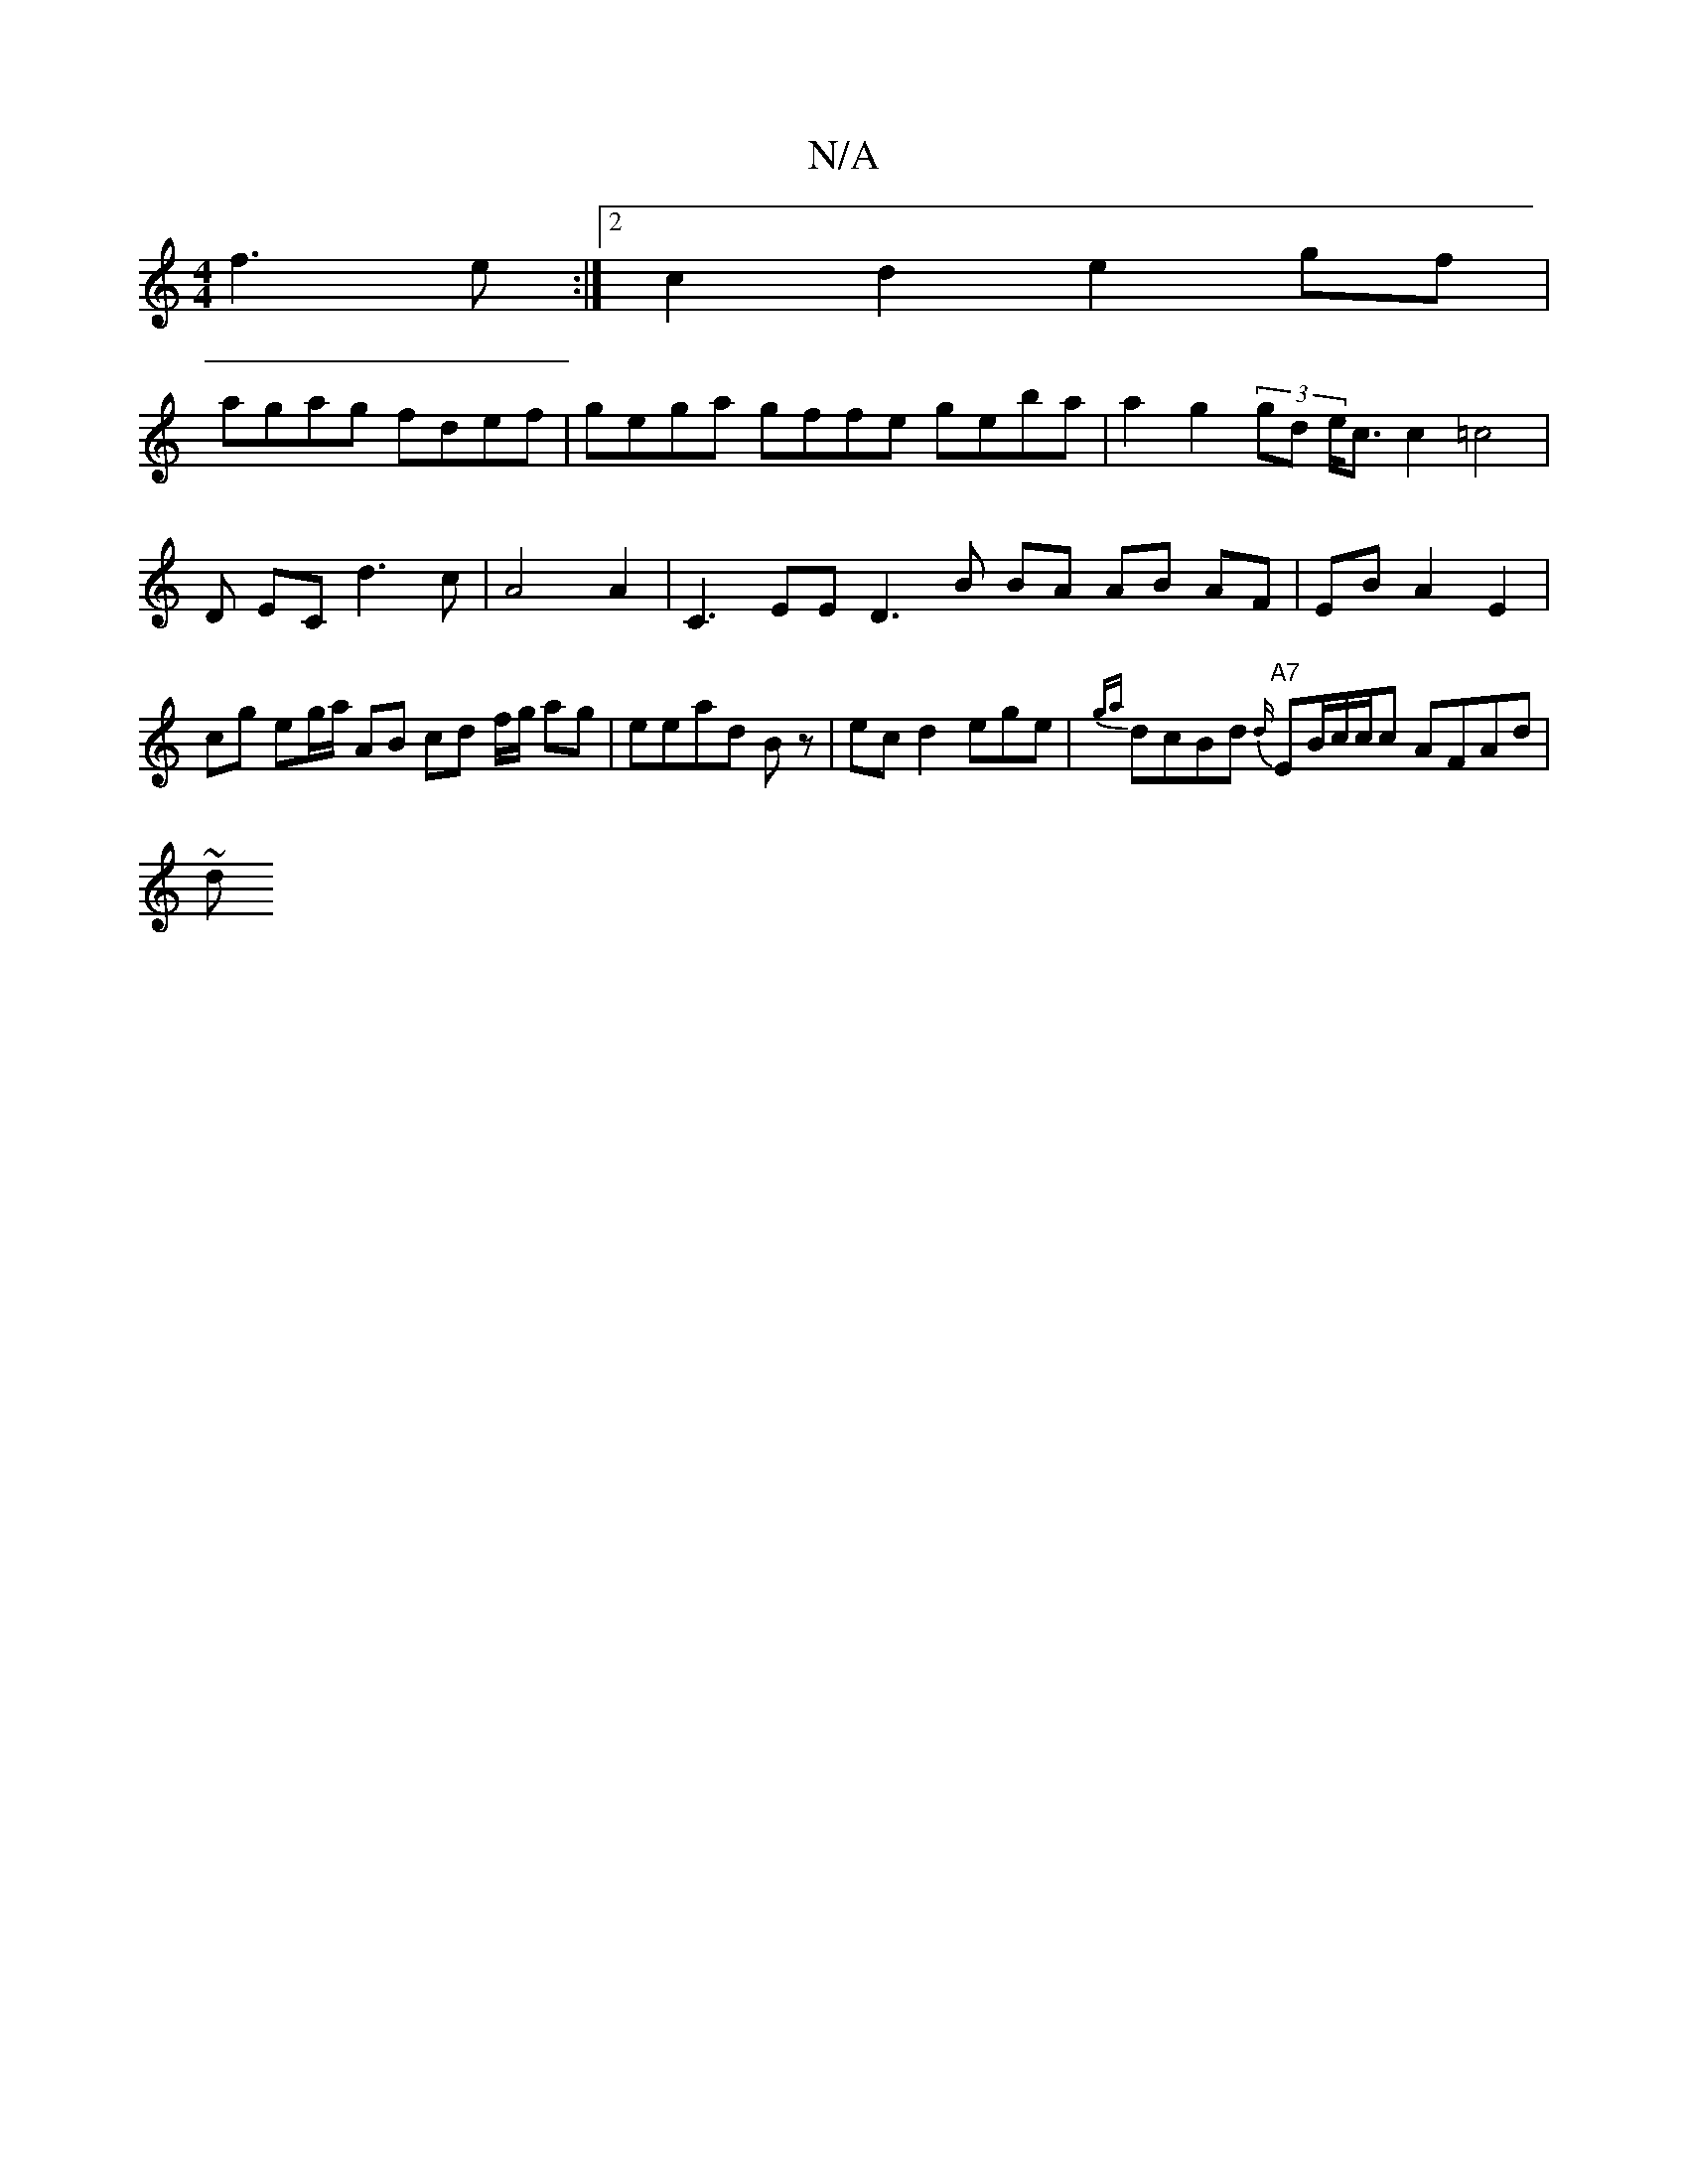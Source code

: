 X:1
T:N/A
M:4/4
R:N/A
K:Cmajor
f3e:|2 c2d2 e2gf|
agag fdef|gega gffe geba | a2 g2 (3G'D'- e<c c2 =c4| D EC d3c | A4 A2 | C3EE D3 B BA AB AF | EB A2 E2|cg eg/a/ AB cd f/g/ ag|eead Bz|ecd2 ege|{ga}slidcB}d "A7" {d/}EB/2c/c/c AFAd|
~d